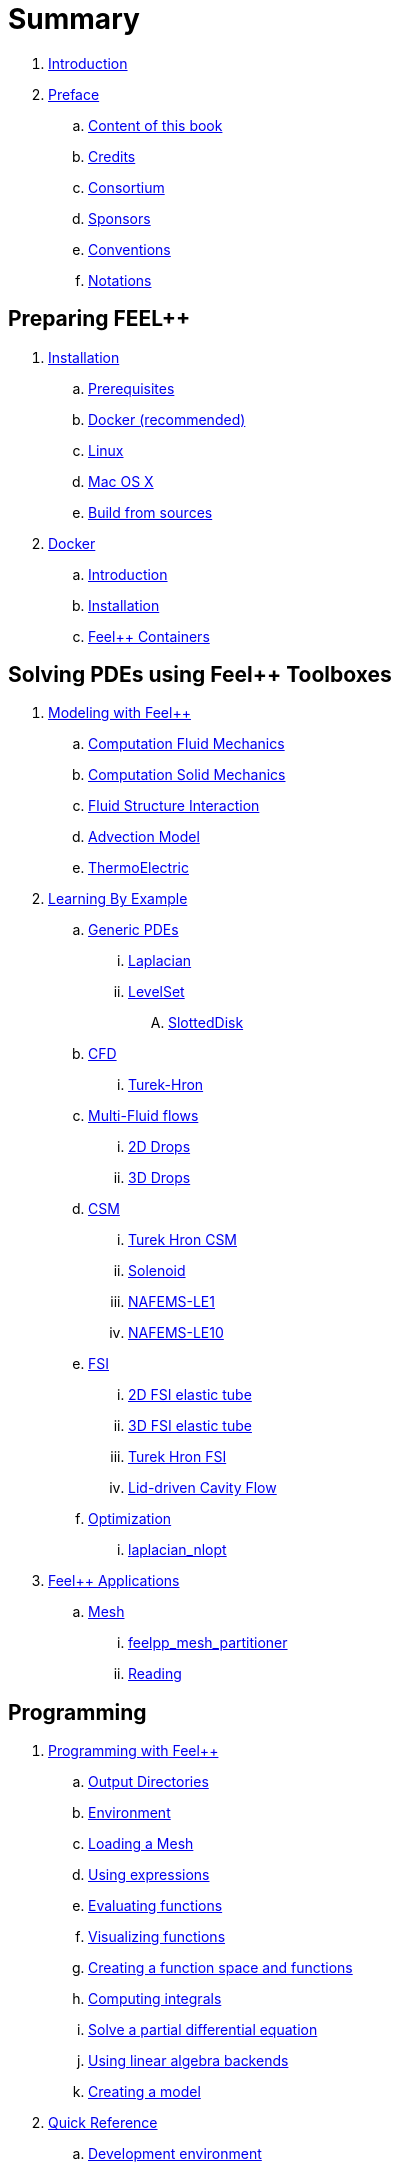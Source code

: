 = Summary

. link:README.adoc[Introduction]
. link:00-preface/README.adoc[Preface]
.. link:00-preface/book.adoc[Content of this book]
.. link:00-preface/credits.adoc[Credits]
.. link:00-preface/consortium.adoc[Consortium]
.. link:00-preface/sponsors.adoc[Sponsors]
.. link:00-preface/conventions.adoc[Conventions]
.. link:00-preface/notations.adoc[Notations]

== Preparing FEEL++
. link:01-installation/README.adoc[Installation]
.. link:01-installation/prerequisites.adoc[Prerequisites]
.. link:01-installation/docker.adoc[Docker (recommended)]
.. link:01-installation/linux.adoc[Linux]
.. link:01-installation/mac.adoc[Mac OS X]
.. link:01-installation/building.adoc[Build from sources]
. link:02-docker/README.adoc[Docker]
.. link:02-docker/what-is-docker.adoc[Introduction]
.. link:02-docker/installing-docker.adoc[Installation]
.. link:02-docker/feelpp-containers.adoc[Feel++ Containers]

== Solving PDEs using Feel++ Toolboxes
. link:03-modeling/README.adoc[Modeling with Feel++]
.. link:03-modeling/Fluid/README.adoc[Computation Fluid Mechanics]
.. link:03-modeling/Solid/README.adoc[Computation Solid Mechanics]
.. link:03-modeling/FluidStructure/README.adoc[Fluid Structure Interaction]
.. link:03-modeling/Advection/README.adoc[Advection Model]
.. link:03-modeling/ThermoElectric/README.adoc[ThermoElectric]
. link:04-learning/README.adoc[Learning By Example]
.. link:04-learning/Generic/README.adoc[Generic PDEs]
... link:04-learning/Generic/laplacian.adoc[Laplacian]
... link:04-learning/Generic/LevelSet/README.adoc[LevelSet]
.... link:04-learning/Generic/LevelSet/SlottedDisk/README.adoc[SlottedDisk]
.. link:04-learning/CFD/README.adoc[CFD]
... link:04-learning/CFD/Turek-Hron/README.adoc[Turek-Hron]
.. link:04-learning/CFD/MultiFluid/README.adoc[Multi-Fluid flows]
... link:04-learning/CFD/MultiFluid/2DDrops/README.adoc[2D Drops]
... link:04-learning/CFD/MultiFluid/Drop/README.adoc[3D Drops]
.. link:04-learning/CSM/README.adoc[CSM]
... link:04-learning/CSM/Turek-Hron/README.adoc[Turek Hron CSM]
... link:04-learning/CSM/Solenoid/README.adoc[Solenoid]
... link:04-learning/CSM/NAFEMS-LE1/README.adoc[NAFEMS-LE1]
... link:04-learning/CSM/NAFEMS-LE10/README.adoc[NAFEMS-LE10]
.. link:04-learning/FSI/README.adoc[FSI]
... link:04-learning/FSI/2DElasticTube/README.adoc[2D FSI elastic tube]
... link:04-learning/FSI/3DElasticTube/README.adoc[3D FSI elastic tube]
... link:04-learning/FSI/Turek-Hron/README.adoc[Turek Hron FSI]
... link:04-learning/FSI/Lid-DrivenCavity/README.adoc[Lid-driven Cavity Flow]
.. link:04-learning/Optimization/README.adoc[Optimization]
... link:04-learning/Optimization/laplacian_nlopt.adoc[laplacian_nlopt]
. link:05-applications/README.adoc[Feel++ Applications]
.. link:05-applications/Mesh/README.adoc[Mesh]
... link:05-applications/Mesh/Partitioning/README.adoc[feelpp_mesh_partitioner]
... link:05-applications/Mesh/Reading/README.adoc[Reading]

== Programming
. link:06-programming/README.adoc[Programming with Feel++]
.. link:06-programming/01-OutputDirectories.adoc[Output Directories]
.. link:06-programming/02-SettingUpEnvironment.adoc[Environment]
.. link:06-programming/03-LoadingMesh.adoc[Loading a Mesh]
.. link:06-programming/04-UsingExpressions.adoc[Using expressions]
.. link:06-programming/05-EvaluatingFunctions.adoc[Evaluating functions]
.. link:06-programming/06-VisualizingFunctions.adoc[Visualizing functions]
.. link:06-programming/07-SpaceElements.adoc[Creating a function space and functions]
.. link:06-programming/08-ComputingIntegrals.adoc[Computing integrals]
.. link:06-programming/11-SolveAnEquation.adoc[Solve a partial differential equation]
.. link:06-programming/09-UsingBackend.adoc[Using linear algebra backends]
.. link:06-programming/12-CreateModels.adoc[Creating a model]
. link:07-quickref/README.adoc[Quick Reference]
.. link:07-quickref/cmake.adoc[Development environment]
.. link:07-quickref/environment.adoc[Setting runtime environment]
.. link:07-quickref/mesh.adoc[Using computational meshes]
... link:07-quickref/Mesh/iterators.adoc[Mesh iterators]
.. link:07-quickref/integrals.adoc[Using numerical integrals]
... link:07-quickref/Integrals/integrate.adoc[Integrate]
... link:07-quickref/Integrals/mean.adoc[Mean value]
... link:07-quickref/Integrals/norms.adoc[Norms]
.. link:07-quickref/spaces.adoc[Using Function Spaces]
... link:07-quickref/Spaces/notations.adoc[Defining notations]
... link:07-quickref/Spaces/functionspace.adoc[Using function spaces]
... link:07-quickref/Spaces/interpolation.adoc[Using interpolation]
... link:07-quickref/Spaces/save.adoc[Saving functions]
.. link:07-quickref/forms.adoc[Using linear and Bilinear Forms]
.. link:07-quickref/solver.adoc[Solving linear and non-linear systems]
... link:07-quickref/preconditioner.adoc[Preconditioner]
... link:07-quickref/Solver/backends.adoc[Backends]
... link:07-quickref/Solver/eigensolver.adoc[Eigen problem]
.. link:07-quickref/Time/README.adoc[Time Stepping]
... link:07-quickref/Time/adaptivestepping.adoc[Adaptive Time Stepping]
... link:07-quickref/Time/bdf.adoc[Backward Differentiation formula]
.. link:07-quickref/exporter.adoc[Exporter]
.. link:07-quickref/Keywords/README.adoc[Keywords]
... link:07-quickref/Keywords/keywords.adoc[Expressions]
... link:07-quickref/Keywords/keywords-geometry.adoc[Geometry]
... link:07-quickref/Keywords/keywords-algebra.adoc[Vector and Matrices]
... link:07-quickref/Keywords/keywords-operators.adoc[Operations and Operators]
.. link:07-quickref/fileformats.adoc[File Formats]

== FAQ
. link:08-faq/README.adoc[Frequently Asked Questions]
.. link:08-faq/FAQDevelopment.adoc[Development]
.. link:08-faq/FAQExecution.adoc[Runtime]

== Annexes
. link:09-annexes/README.adoc[Annexes]
.. link:09-annexes/calculus.adoc[Calculus]
.. link:09-annexes/compiling-external-projects.adoc[Compiling]

== Glossary
. link:GLOSSARY.adoc[Glossary]

